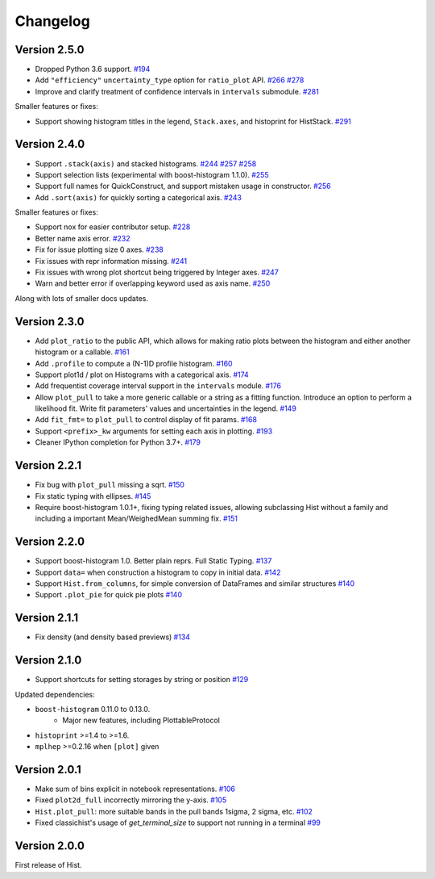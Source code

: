 Changelog
====================

Version 2.5.0
--------------------

* Dropped Python 3.6 support.
  `#194 <https://github.com/scikit-hep/hist/pull/194>`_

* Add ``"efficiency"`` ``uncertainty_type`` option for ``ratio_plot`` API.
  `#266 <https://github.com/scikit-hep/hist/pull/266>`_
  `#278 <https://github.com/scikit-hep/hist/pull/278>`_

* Improve and clarify treatment of confidence intervals in ``intervals`` submodule.
  `#281 <https://github.com/scikit-hep/hist/pull/281>`_


Smaller features or fixes:

* Support showing histogram titles in the legend, ``Stack.axes``, and histoprint for HistStack.
  `#291 <https://github.com/scikit-hep/hist/pull/291>`_


Version 2.4.0
--------------------

* Support ``.stack(axis)`` and stacked histograms.
  `#244 <https://github.com/scikit-hep/hist/pull/244>`_
  `#257 <https://github.com/scikit-hep/hist/pull/257>`_
  `#258 <https://github.com/scikit-hep/hist/pull/258>`_

* Support selection lists (experimental with boost-histogram 1.1.0).
  `#255 <https://github.com/scikit-hep/hist/pull/255>`_

* Support full names for QuickConstruct, and support mistaken usage in constructor.
  `#256 <https://github.com/scikit-hep/hist/pull/256>`_

* Add ``.sort(axis)`` for quickly sorting a categorical axis.
  `#243 <https://github.com/scikit-hep/hist/pull/243>`_


Smaller features or fixes:

* Support nox for easier contributor setup.
  `#228 <https://github.com/scikit-hep/hist/pull/228>`_

* Better name axis error.
  `#232 <https://github.com/scikit-hep/hist/pull/232>`_

* Fix for issue plotting size 0 axes.
  `#238 <https://github.com/scikit-hep/hist/pull/238>`_

* Fix issues with repr information missing.
  `#241 <https://github.com/scikit-hep/hist/pull/241>`_

* Fix issues with wrong plot shortcut being triggered by Integer axes.
  `#247 <https://github.com/scikit-hep/hist/pull/247>`_

* Warn and better error if overlapping keyword used as axis name.
  `#250 <https://github.com/scikit-hep/hist/pull/250>`_

Along with lots of smaller docs updates.






Version 2.3.0
--------------------

* Add ``plot_ratio`` to the public API, which allows for making ratio plots between the
  histogram and either another histogram or a callable.
  `#161 <https://github.com/scikit-hep/hist/pull/161>`_

* Add ``.profile`` to compute a (N-1)D profile histogram.
  `#160 <https://github.com/scikit-hep/hist/pull/160>`_

* Support plot1d / plot on Histograms with a categorical axis.
  `#174 <https://github.com/scikit-hep/hist/pull/174>`_

* Add frequentist coverage interval support in the ``intervals`` module.
  `#176 <https://github.com/scikit-hep/hist/pull/176>`_

* Allow ``plot_pull`` to take a more generic callable or a string as a fitting function.
  Introduce an option to perform a likelihood fit. Write fit parameters' values
  and uncertainties in the legend.
  `#149 <https://github.com/scikit-hep/hist/pull/149>`_

* Add ``fit_fmt=`` to ``plot_pull`` to control display of fit params.
  `#168 <https://github.com/scikit-hep/hist/pull/168>`_

* Support ``<prefix>_kw`` arguments for setting each axis in plotting.
  `#193 <https://github.com/scikit-hep/hist/pull/193>`_

* Cleaner IPython completion for Python 3.7+.
  `#179 <https://github.com/scikit-hep/hist/pull/179>`_


Version 2.2.1
--------------------

* Fix bug with ``plot_pull`` missing a sqrt.
  `#150 <https://github.com/scikit-hep/hist/pull/150>`_

* Fix static typing with ellipses.
  `#145 <https://github.com/scikit-hep/hist/pull/145>`_

* Require boost-histogram 1.0.1+, fixing typing related issues, allowing
  subclassing Hist without a family and including a important Mean/WeighedMean
  summing fix.
  `#151 <https://github.com/scikit-hep/hist/pull/151>`_

Version 2.2.0
--------------------

* Support boost-histogram 1.0. Better plain reprs. Full Static Typing.
  `#137 <https://github.com/scikit-hep/hist/pull/137>`_

* Support ``data=`` when construction a histogram to copy in initial data.
  `#142 <https://github.com/scikit-hep/hist/pull/142>`_

* Support ``Hist.from_columns``, for simple conversion of DataFrames and similar structures
  `#140 <https://github.com/scikit-hep/hist/pull/140>`_

* Support ``.plot_pie`` for quick pie plots
  `#140 <https://github.com/scikit-hep/hist/pull/140>`_

Version 2.1.1
--------------------

* Fix density (and density based previews)
  `#134 <https://github.com/scikit-hep/hist/pull/134>`_


Version 2.1.0
--------------------

* Support shortcuts for setting storages by string or position
  `#129 <https://github.com/scikit-hep/hist/pull/129>`_

Updated dependencies:

* ``boost-histogram`` 0.11.0 to 0.13.0.
    * Major new features, including PlottableProtocol

* ``histoprint`` >=1.4 to >=1.6.

* ``mplhep`` >=0.2.16 when ``[plot]`` given


Version 2.0.1
--------------------

* Make sum of bins explicit in notebook representations.
  `#106 <https://github.com/scikit-hep/hist/pull/106>`_

* Fixed ``plot2d_full`` incorrectly mirroring the y-axis.
  `#105 <https://github.com/scikit-hep/hist/pull/105>`_

* ``Hist.plot_pull``: more suitable bands in the pull bands 1sigma, 2 sigma, etc.
  `#102 <https://github.com/scikit-hep/hist/pull/102>`_

* Fixed classichist's usage of `get_terminal_size` to support not running in a terminal
  `#99 <https://github.com/scikit-hep/hist/pull/99>`_


Version 2.0.0
--------------------

First release of Hist.
